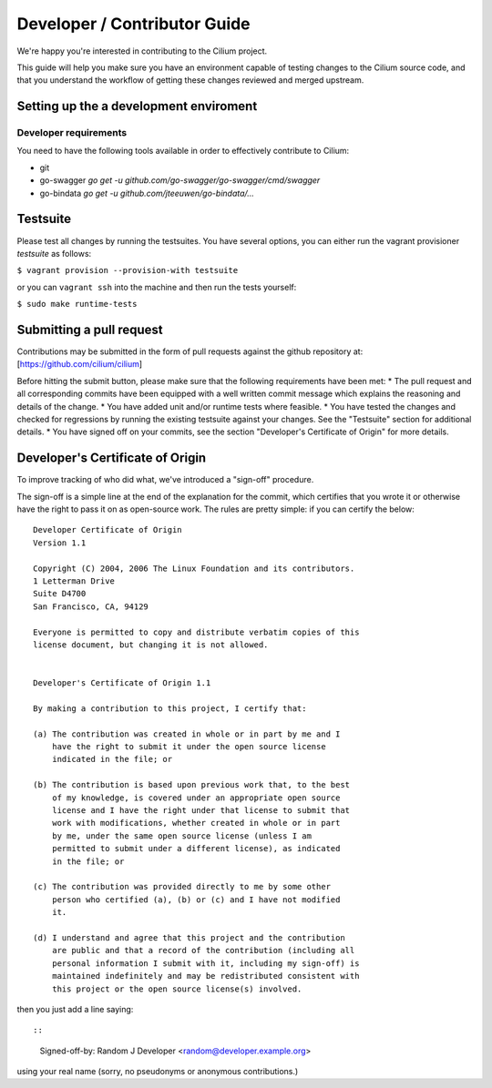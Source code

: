 Developer / Contributor Guide
=============================

We're happy you're interested in contributing to the Cilium project.

This guide will help you make sure you have an environment capable of testing
changes to the Cilium source code, and that you understand the workflow of getting
these changes reviewed and merged upstream.

Setting up the a development enviroment
---------------------------------------

Developer requirements
~~~~~~~~~~~~~~~~~~~~~~

You need to have the following tools available in order to effectively
contribute to Cilium:

- git
- go-swagger
  `go get -u github.com/go-swagger/go-swagger/cmd/swagger`
- go-bindata
  `go get -u github.com/jteeuwen/go-bindata/...`

Testsuite
---------

Please test all changes by running the testsuites. You have several options,
you can either run the vagrant provisioner *testsuite* as follows:

``$ vagrant provision --provision-with testsuite``

or you can ``vagrant ssh`` into the machine and then run the tests yourself:

``$ sudo make runtime-tests``

Submitting a pull request
-------------------------

Contributions may be submitted in the form of pull requests against the
github repository at: [https://github.com/cilium/cilium]

Before hitting the submit button, please make sure that the following
requirements have been met: \* The pull request and all corresponding
commits have been equipped with a well written commit message which
explains the reasoning and details of the change. \* You have added unit
and/or runtime tests where feasible. \* You have tested the changes and
checked for regressions by running the existing testsuite against your
changes. See the "Testsuite" section for additional details. \* You have
signed off on your commits, see the section "Developer's Certificate of
Origin" for more details.

Developer's Certificate of Origin
---------------------------------

To improve tracking of who did what, we've introduced a "sign-off"
procedure.

The sign-off is a simple line at the end of the explanation for the
commit, which certifies that you wrote it or otherwise have the right to
pass it on as open-source work. The rules are pretty simple: if you can
certify the below:

::

    Developer Certificate of Origin
    Version 1.1

    Copyright (C) 2004, 2006 The Linux Foundation and its contributors.
    1 Letterman Drive
    Suite D4700
    San Francisco, CA, 94129

    Everyone is permitted to copy and distribute verbatim copies of this
    license document, but changing it is not allowed.


    Developer's Certificate of Origin 1.1

    By making a contribution to this project, I certify that:

    (a) The contribution was created in whole or in part by me and I
        have the right to submit it under the open source license
        indicated in the file; or

    (b) The contribution is based upon previous work that, to the best
        of my knowledge, is covered under an appropriate open source
        license and I have the right under that license to submit that
        work with modifications, whether created in whole or in part
        by me, under the same open source license (unless I am
        permitted to submit under a different license), as indicated
        in the file; or

    (c) The contribution was provided directly to me by some other
        person who certified (a), (b) or (c) and I have not modified
        it.

    (d) I understand and agree that this project and the contribution
        are public and that a record of the contribution (including all
        personal information I submit with it, including my sign-off) is
        maintained indefinitely and may be redistributed consistent with
        this project or the open source license(s) involved.

then you just add a line saying::

::

    Signed-off-by: Random J Developer <random@developer.example.org>

using your real name (sorry, no pseudonyms or anonymous contributions.)

